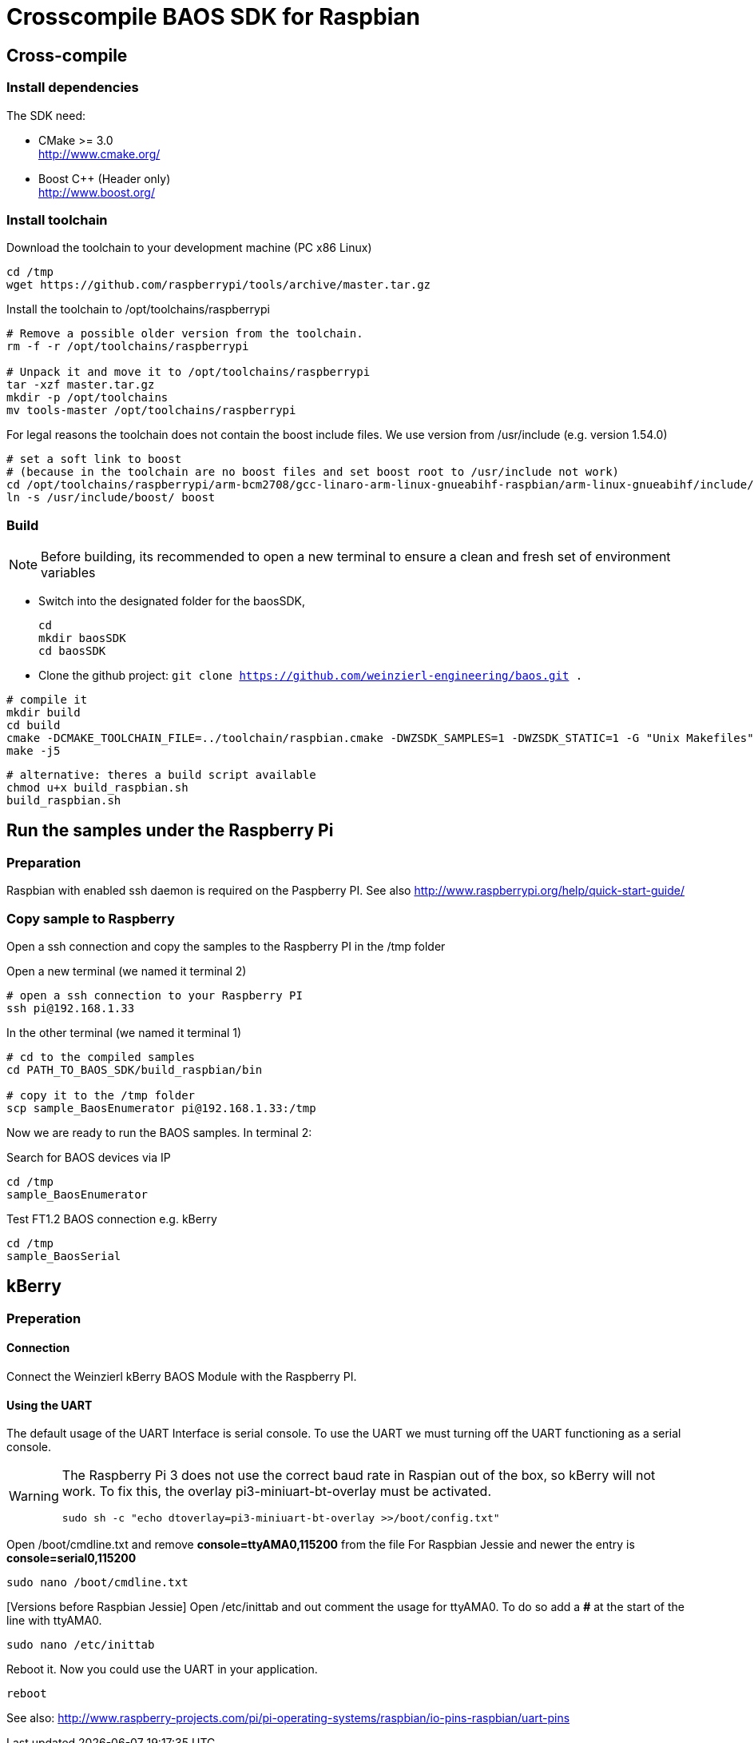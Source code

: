 = Crosscompile BAOS SDK for Raspbian

== Cross-compile

=== Install dependencies

The SDK need:

* CMake >= 3.0 +
  http://www.cmake.org/

* Boost C++ (Header only) +
  http://www.boost.org/

=== Install toolchain

Download the toolchain to your development machine (PC x86 Linux)

[source]
----
cd /tmp
wget https://github.com/raspberrypi/tools/archive/master.tar.gz
----

Install the toolchain to /opt/toolchains/raspberrypi

[source]
----
# Remove a possible older version from the toolchain.
rm -f -r /opt/toolchains/raspberrypi

# Unpack it and move it to /opt/toolchains/raspberrypi
tar -xzf master.tar.gz
mkdir -p /opt/toolchains
mv tools-master /opt/toolchains/raspberrypi
----

For legal reasons the toolchain does not contain the boost include files. We use version from /usr/include (e.g. version 1.54.0)

[source]
----
# set a soft link to boost
# (because in the toolchain are no boost files and set boost root to /usr/include not work)
cd /opt/toolchains/raspberrypi/arm-bcm2708/gcc-linaro-arm-linux-gnueabihf-raspbian/arm-linux-gnueabihf/include/c++/4.8.3
ln -s /usr/include/boost/ boost
----


=== Build

[NOTE]
====
Before building, its recommended to open a new terminal to ensure a clean and fresh set of environment variables
====


* Switch into the designated folder for the baosSDK, 
+ 
-----
cd
mkdir baosSDK
cd baosSDK
-----
* Clone the github project: `git clone https://github.com/weinzierl-engineering/baos.git .`

[source]
----
# compile it
mkdir build
cd build
cmake -DCMAKE_TOOLCHAIN_FILE=../toolchain/raspbian.cmake -DWZSDK_SAMPLES=1 -DWZSDK_STATIC=1 -G "Unix Makefiles" ../
make -j5
----

[source]
----
# alternative: theres a build script available
chmod u+x build_raspbian.sh
build_raspbian.sh
----


== Run the samples under the Raspberry Pi

=== Preparation

Raspbian with enabled ssh daemon is required on the Paspberry PI.
See also http://www.raspberrypi.org/help/quick-start-guide/


=== Copy sample to Raspberry

Open a ssh connection and copy the samples to the Raspberry PI in the /tmp folder

Open a new terminal (we named it terminal 2)
[source]
----
# open a ssh connection to your Raspberry PI
ssh pi@192.168.1.33
----

In the other terminal (we named it terminal 1)

[source]
----
# cd to the compiled samples
cd PATH_TO_BAOS_SDK/build_raspbian/bin

# copy it to the /tmp folder
scp sample_BaosEnumerator pi@192.168.1.33:/tmp
----

Now we are ready to run the BAOS samples. In terminal 2:

.Search for BAOS devices via IP
[source]
----
cd /tmp
sample_BaosEnumerator
----

.Test FT1.2 BAOS connection e.g. kBerry
[source]
----
cd /tmp
sample_BaosSerial
----


== kBerry

=== Preperation

==== Connection

Connect the Weinzierl kBerry BAOS Module with the Raspberry PI.

==== Using the UART

The default usage of the UART Interface is serial console.
To use the UART we must turning off the UART functioning as a serial console.

[WARNING]
====
The Raspberry Pi 3 does not use the correct baud rate in Raspian out of the box, so kBerry will
not work. To fix this, the overlay pi3-miniuart-bt-overlay must be activated.
[source]
----
sudo sh -c "echo dtoverlay=pi3-miniuart-bt-overlay >>/boot/config.txt"
----
====

Open /boot/cmdline.txt and remove *console=ttyAMA0,115200* from the file
For Raspbian Jessie and newer the entry is *console=serial0,115200*
[source]
----
sudo nano /boot/cmdline.txt
----

[Versions before Raspbian Jessie] Open /etc/inittab and out comment the usage for ttyAMA0.
To do so add a *#* at the start of the line with ttyAMA0.
[source]
----
sudo nano /etc/inittab
----

Reboot it. Now you could use the UART in your application.

[source]
----
reboot
----

See also: http://www.raspberry-projects.com/pi/pi-operating-systems/raspbian/io-pins-raspbian/uart-pins

